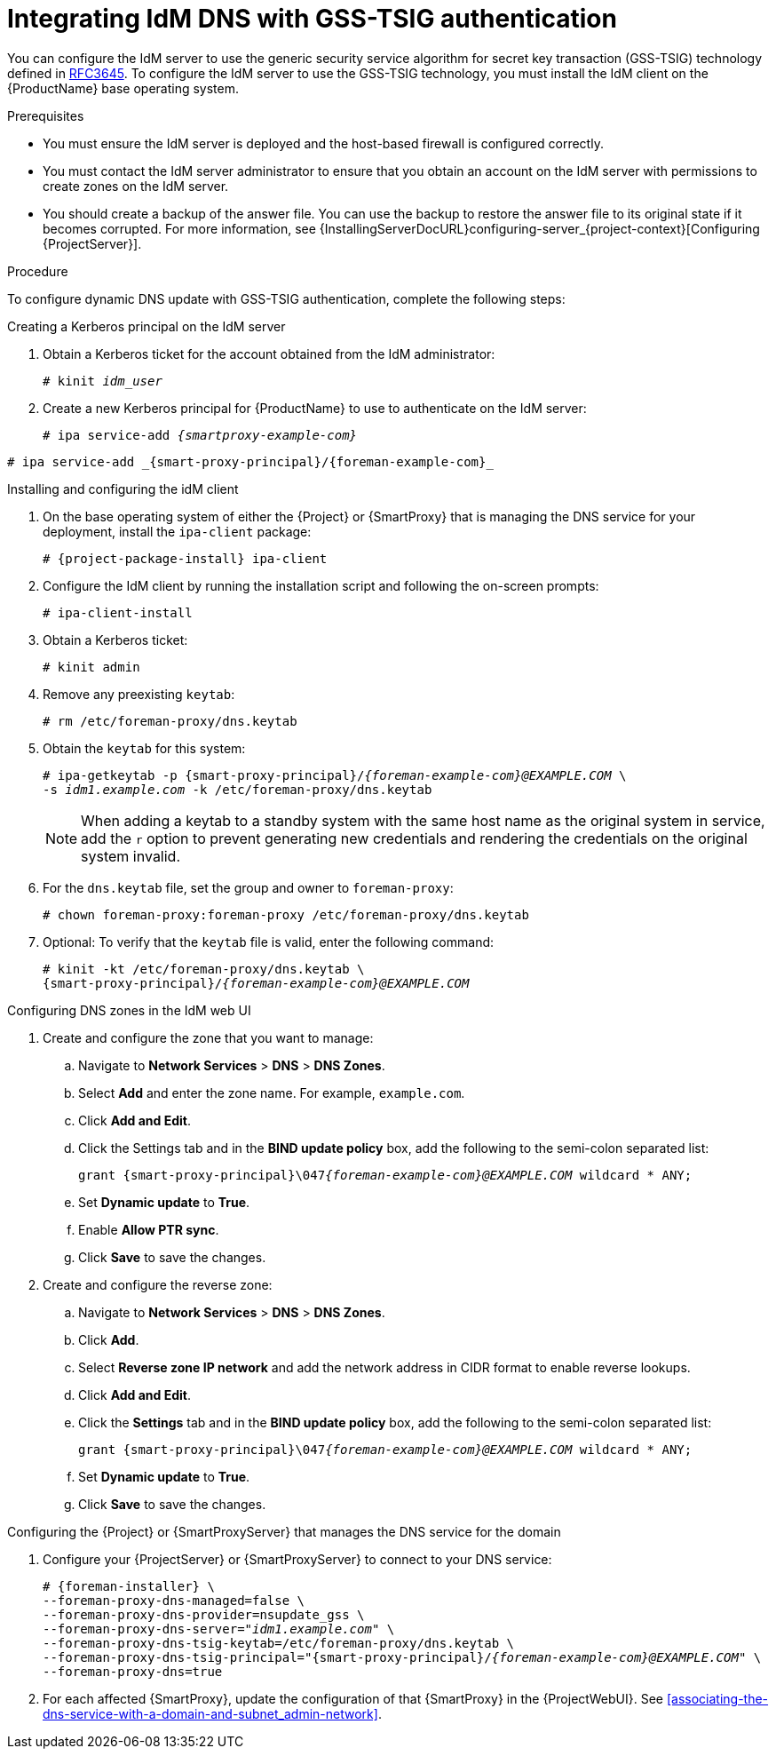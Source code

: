 [id="integrating-idm-dns-update-with-gss-tsig-authentication_{context}"]
= Integrating IdM DNS with GSS-TSIG authentication

You can configure the IdM server to use the generic security service algorithm for secret key transaction (GSS-TSIG) technology defined in https://tools.ietf.org/html/rfc3645[RFC3645].
To configure the IdM server to use the GSS-TSIG technology, you must install the IdM client on the {ProductName} base operating system.

.Prerequisites

* You must ensure the IdM server is deployed and the host-based firewall is configured correctly.
ifdef::satellite[]
For more information, see {RHELDocsBaseURL}9/html/installing_identity_management/preparing-the-system-for-ipa-server-installation_installing-identity-management#port-requirements-for-idm_preparing-the-system-for-ipa-server-installation[Port requirements for IdM] in _{RHEL}{nbsp}9 Installing Identity Management_.
endif::[]
* You must contact the IdM server administrator to ensure that you obtain an account on the IdM server with permissions to create zones on the IdM server.
* You should create a backup of the answer file.
You can use the backup to restore the answer file to its original state if it becomes corrupted.
ifndef::orcharhino[]
For more information, see {InstallingServerDocURL}configuring-server_{project-context}[Configuring {ProjectServer}].
endif::[]

.Procedure
To configure dynamic DNS update with GSS-TSIG authentication, complete the following steps:

.Creating a Kerberos principal on the IdM server

. Obtain a Kerberos ticket for the account obtained from the IdM administrator:
+
[options="nowrap" subs="+quotes,attributes"]
----
# kinit _idm_user_
----

. Create a new Kerberos principal for {ProductName} to use to authenticate on the IdM server:
+
ifeval::["{context}" == "{smart-proxy-context}"]
[options="nowrap" subs="+quotes,attributes"]
----
# ipa service-add _{smartproxy-example-com}_
----
endif::[]
ifeval::["{context}" == "{project-context}"]
[options="nowrap" subs="+quotes,attributes"]
----
# ipa service-add _{smart-proxy-principal}/{foreman-example-com}_
----
endif::[]

.Installing and configuring the idM client

. On the base operating system of either the {Project} or {SmartProxy} that is managing the DNS service for your deployment, install the `ipa-client` package:
+
[options="nowrap" subs="+quotes,attributes"]
----
# {project-package-install} ipa-client
----

. Configure the IdM client by running the installation script and following the on-screen prompts:
+
[options="nowrap"]
----
# ipa-client-install
----

. Obtain a Kerberos ticket:
+
[options="nowrap"]
----
# kinit admin
----

. Remove any preexisting `keytab`:
+
[options="nowrap"]
----
# rm /etc/foreman-proxy/dns.keytab
----

. Obtain the `keytab` for this system:
+

[options="nowrap" subs="+quotes,attributes"]
----
# ipa-getkeytab -p {smart-proxy-principal}/_{foreman-example-com}@EXAMPLE.COM_ \
-s _idm1.example.com_ -k /etc/foreman-proxy/dns.keytab
----
+
[NOTE]
====
When adding a keytab to a standby system with the same host name as the original system in service, add the `r` option to prevent generating new credentials and rendering the credentials on the original system invalid.
====
+
. For the `dns.keytab` file, set the group and owner to `foreman-proxy`:
+
[options="nowrap"]
----
# chown foreman-proxy:foreman-proxy /etc/foreman-proxy/dns.keytab
----

. Optional: To verify that the `keytab` file is valid, enter the following command:
+
[options="nowrap" subs="+quotes,attributes"]
----
# kinit -kt /etc/foreman-proxy/dns.keytab \
{smart-proxy-principal}/_{foreman-example-com}@EXAMPLE.COM_
----

.Configuring DNS zones in the IdM web UI

. Create and configure the zone that you want to manage:
.. Navigate to *Network Services* > *DNS* > *DNS Zones*.
.. Select *Add* and enter the zone name.
For example, `example.com`.
.. Click *Add and Edit*.
.. Click the Settings tab and in the *BIND update policy* box, add the following to the semi-colon separated list:
+
[options="nowrap" subs="+quotes,attributes"]
----
grant {smart-proxy-principal}\047__{foreman-example-com}@EXAMPLE.COM__ wildcard * ANY;
----

.. Set *Dynamic update* to *True*.
.. Enable *Allow PTR sync*.
.. Click *Save* to save the changes.

. Create and configure the reverse zone:
.. Navigate to *Network Services* > *DNS* > *DNS Zones*.
.. Click *Add*.
.. Select *Reverse zone IP network* and add the network address in CIDR format to enable reverse lookups.
.. Click *Add and Edit*.
.. Click the *Settings* tab and in the *BIND update policy* box, add the following to the semi-colon separated list:
+
[options="nowrap" subs="+quotes,attributes"]
----
grant {smart-proxy-principal}\047__{foreman-example-com}@EXAMPLE.COM__ wildcard * ANY;
----

.. Set *Dynamic update* to *True*.
.. Click *Save* to save the changes.


.Configuring the {Project} or {SmartProxyServer} that manages the DNS service for the domain

. Configure your {ProjectServer} or {SmartProxyServer} to connect to your DNS service:
+
[options="nowrap" subs="+quotes,attributes"]
----
# {foreman-installer} \
--foreman-proxy-dns-managed=false \
--foreman-proxy-dns-provider=nsupdate_gss \
--foreman-proxy-dns-server="_idm1.example.com_" \
--foreman-proxy-dns-tsig-keytab=/etc/foreman-proxy/dns.keytab \
--foreman-proxy-dns-tsig-principal="{smart-proxy-principal}/_{foreman-example-com}@EXAMPLE.COM_" \
--foreman-proxy-dns=true
----
. For each affected {SmartProxy}, update the configuration of that {SmartProxy} in the {ProjectWebUI}. See xref:associating-the-dns-service-with-a-domain-and-subnet_admin-network[].

